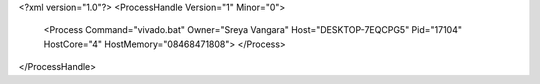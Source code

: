 <?xml version="1.0"?>
<ProcessHandle Version="1" Minor="0">
    <Process Command="vivado.bat" Owner="Sreya Vangara" Host="DESKTOP-7EQCPG5" Pid="17104" HostCore="4" HostMemory="08468471808">
    </Process>
</ProcessHandle>
